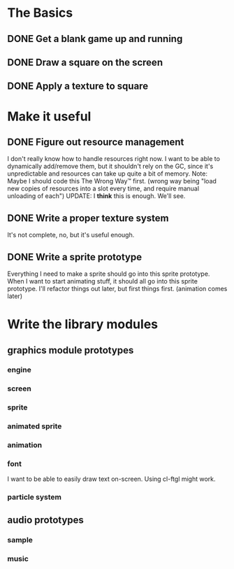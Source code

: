 * The Basics
** DONE Get a blank game up and running
** DONE Draw a square on the screen
** DONE Apply a texture to square
* Make it useful
** DONE Figure out resource management
   I don't really know how to handle resources right now. I want to be able to dynamically add/remove
   them, but it shouldn't rely on the GC, since it's unpredictable and resources can take up quite a
   bit of memory.
   Note: Maybe I should code this The Wrong Way™ first. (wrong way being "load new copies of
   resources into a slot every time, and require manual unloading of each")
   UPDATE: I *think* this is enough. We'll see.
** DONE Write a proper texture system
   It's not complete, no, but it's useful enough.
** DONE Write a sprite prototype
   Everything I need to make a sprite should go into this sprite prototype. When I want
   to start animating stuff, it should all go into this sprite prototype. I'll refactor things out
   later, but first things first. (animation comes later)


* Write the library modules
** graphics module prototypes
*** engine
*** screen   
*** sprite
*** animated sprite
*** animation
*** font
    I want to be able to easily draw text on-screen. Using cl-ftgl might work.
*** particle system
** audio prototypes
*** sample
*** music
